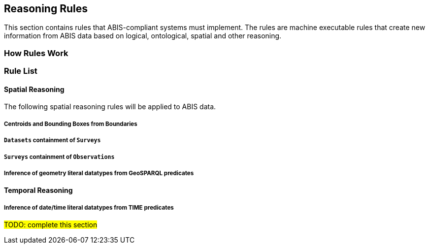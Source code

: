 == Reasoning Rules

This section contains rules that ABIS-compliant systems must implement. The rules are machine executable rules that create new information from ABIS data based on logical, ontological, spatial and other reasoning.

=== How Rules Work


=== Rule List

[discrete]
==== Spatial Reasoning

The following spatial reasoning rules will be applied to ABIS data.

[discrete]
===== Centroids and Bounding Boxes from Boundaries

[discrete]
===== `Datasets` containment of `Surveys`

[discrete]
===== `Surveys` containment of `Observations`

[discrete]
===== Inference of geometry literal datatypes from GeoSPARQL predicates

[discrete]
==== Temporal Reasoning

[discrete]
===== Inference of date/time literal datatypes from TIME predicates


#TODO: complete this section#
